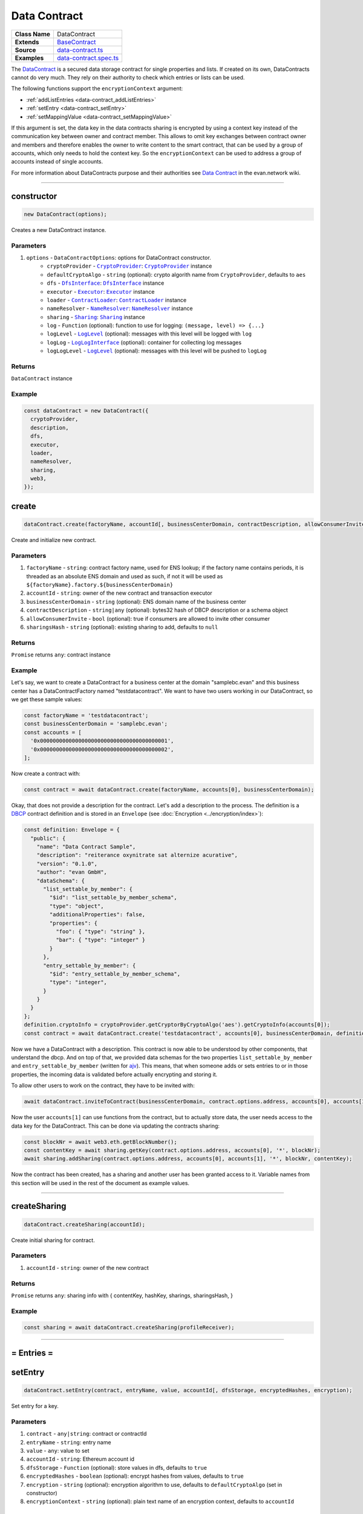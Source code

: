 ================================================================================
Data Contract
================================================================================

.. list-table::
   :widths: auto
   :stub-columns: 1

   * - Class Name
     - DataContract
   * - Extends
     - `BaseContract <../contracts/base-contract.html>`_
   * - Source
     - `data-contract.ts <https://github.com/evannetwork/api-blockchain-core/tree/master/src/contracts/data-contract/data-contract.ts>`_
   * - Examples
     - `data-contract.spec.ts <https://github.com/evannetwork/api-blockchain-core/tree/master/src/contracts/data-contract/data-contract.spec.ts>`_

The `DataContract <https://github.com/evannetwork/api-blockchain-core/tree/master/src/contracts/data-contract/data-contract.ts>`_ is a secured data storage contract for single properties and lists. If created on its own, DataContracts cannot do very much. They rely on their authority to check which entries or lists can be used.

The following functions support the ``encryptionContext`` argument:

- :ref:`addListEntries <data-contract_addListEntries>`
- :ref:`setEntry <data-contract_setEntry>`
- :ref:`setMappingValue <data-contract_setMappingValue>`

If this argument is set, the data key in the data contracts sharing is encrypted by using a context key instead of the communication key between owner and contract member. This allows to omit key exchanges between contract owner and members and therefore enables the owner to write content to the smart contract, that can be used by a group of accounts, which only needs to hold the context key. So the ``encryptionContext`` can be used to address a group of accounts instead of single accounts.

For more information about DataContracts purpose and their authorities see `Data Contract <https://evannetwork.github.io/docs/developers/concepts/data-contract.html>`_ in the evan.network wiki.



--------------------------------------------------------------------------------

.. _data-contract_constructor:

constructor
================================================================================

.. code-block:: typescript

  new DataContract(options);

Creates a new DataContract instance.

----------
Parameters
----------

#. ``options`` - ``DataContractOptions``: options for DataContract constructor.
    * ``cryptoProvider`` - |source cryptoProvider|_: |source cryptoProvider|_ instance
    * ``defaultCryptoAlgo`` - ``string`` (optional): crypto algorith name from |source cryptoProvider|, defaults to ``aes``
    * ``dfs`` - |source dfsInterface|_: |source dfsInterface|_ instance
    * ``executor`` - |source executor|_: |source executor|_ instance
    * ``loader`` - |source contractLoader|_: |source contractLoader|_ instance
    * ``nameResolver`` - |source nameResolver|_: |source nameResolver|_ instance
    * ``sharing`` - |source sharing|_: |source sharing|_ instance
    * ``log`` - ``Function`` (optional): function to use for logging: ``(message, level) => {...}``
    * ``logLevel`` - |source logLevel|_ (optional): messages with this level will be logged with ``log``
    * ``logLog`` - |source logLogInterface|_ (optional): container for collecting log messages
    * ``logLogLevel`` - |source logLevel|_ (optional): messages with this level will be pushed to ``logLog``

-------
Returns
-------

``DataContract`` instance

-------
Example
-------

.. code-block:: typescript

  const dataContract = new DataContract({
    cryptoProvider,
    description,
    dfs,
    executor,
    loader,
    nameResolver,
    sharing,
    web3,
  });



.. _data-contract_create:

create
===================

.. code-block:: javascript

    dataContract.create(factoryName, accountId[, businessCenterDomain, contractDescription, allowConsumerInvite, sharingsHash]);

Create and initialize new contract.

----------
Parameters
----------

#. ``factoryName`` - ``string``: contract factory name, used for ENS lookup; if the factory name contains periods, it is threaded as an absolute ENS domain and used as such, if not it will be used as ``${factoryName}.factory.${businessCenterDomain}``
#. ``accountId`` - ``string``:  owner of the new contract and transaction executor
#. ``businessCenterDomain`` - ``string`` (optional): ENS domain name of the business center
#. ``contractDescription`` - ``string|any`` (optional): bytes32 hash of DBCP description or a schema object
#. ``allowConsumerInvite`` - ``bool`` (optional): true if consumers are allowed to invite other consumer
#. ``sharingsHash`` - ``string`` (optional): existing sharing to add, defaults to ``null``

-------
Returns
-------

``Promise`` returns ``any``: contract instance

-------
Example
-------

Let's say, we want to create a DataContract for a business center at the domain "samplebc.evan" and this business center has a DataContractFactory named "testdatacontract". We want to have two users working in our DataContract, so we get these sample values:

.. code-block:: typescript

  const factoryName = 'testdatacontract';
  const businessCenterDomain = 'samplebc.evan';
  const accounts = [
    '0x0000000000000000000000000000000000000001',
    '0x0000000000000000000000000000000000000002',
  ];

Now create a contract with:

.. code-block:: typescript

  const contract = await dataContract.create(factoryName, accounts[0], businessCenterDomain);

Okay, that does not provide a description for the contract. Let's add a description to the process. The definition is a `DBCP <https://github.com/evannetwork/dbcp/wiki>`_ contract definition and is stored in an ``Envelope`` (see :doc:`Encryption <../encryption/index>`):

.. code-block:: typescript

  const definition: Envelope = {
    "public": {
      "name": "Data Contract Sample",
      "description": "reiterance oxynitrate sat alternize acurative",
      "version": "0.1.0",
      "author": "evan GmbH",
      "dataSchema": {
        "list_settable_by_member": {
          "$id": "list_settable_by_member_schema",
          "type": "object",
          "additionalProperties": false,
          "properties": {
            "foo": { "type": "string" },
            "bar": { "type": "integer" }
          }
        },
        "entry_settable_by_member": {
          "$id": "entry_settable_by_member_schema",
          "type": "integer",
        }
      }
    }
  };
  definition.cryptoInfo = cryptoProvider.getCryptorByCryptoAlgo('aes').getCryptoInfo(accounts[0]);
  const contract = await dataContract.create('testdatacontract', accounts[0], businessCenterDomain, definition);


Now we have a DataContract with a description. This contract is now able to be understood by other components, that understand the dbcp. And on top of that, we provided data schemas for the two properties ``list_settable_by_member`` and ``entry_settable_by_member`` (written for `ajv <https://github.com/epoberezkin/ajv>`_). This means, that when someone adds or sets entries to or in those properties, the incoming data is validated before actually encrypting and storing it.

To allow other users to work on the contract, they have to be invited with:

.. code-block:: typescript

  await dataContract.inviteToContract(businessCenterDomain, contract.options.address, accounts[0], accounts[1]);

Now the user ``accounts[1]`` can use functions from the contract, but to actually store data, the user needs access to the data key for the DataContract. This can be done via updating the contracts sharing:

.. code-block:: typescript

  const blockNr = await web3.eth.getBlockNumber();
  const contentKey = await sharing.getKey(contract.options.address, accounts[0], '*', blockNr);
  await sharing.addSharing(contract.options.address, accounts[0], accounts[1], '*', blockNr, contentKey);

Now the contract has been created, has a sharing and another user has been granted access to it. Variable names from this section will be used in the rest of the document as example values.

------------------------------------------------------------------------------



.. _data-contract_createSharing:

createSharing
================================================================================

.. code-block:: typescript

  dataContract.createSharing(accountId);

Create initial sharing for contract.

----------
Parameters
----------

#. ``accountId`` - ``string``: owner of the new contract

-------
Returns
-------

``Promise`` returns ``any``: sharing info with { contentKey, hashKey, sharings, sharingsHash, }

-------
Example
-------

.. code-block:: typescript

  const sharing = await dataContract.createSharing(profileReceiver);

--------------------------------------------------------------------------------



= Entries =
===========


.. _data-contract_setEntry:

setEntry
===================

.. code-block:: javascript

    dataContract.setEntry(contract, entryName, value, accountId[, dfsStorage, encryptedHashes, encryption);

Set entry for a key.


----------
Parameters
----------

#. ``contract`` - ``any|string``: contract or contractId
#. ``entryName`` - ``string``: entry name
#. ``value`` - ``any``: value to set
#. ``accountId`` - ``string``: Ethereum account id
#. ``dfsStorage`` - ``Function`` (optional): store values in dfs, defaults to ``true``
#. ``encryptedHashes`` - ``boolean`` (optional): encrypt hashes from values, defaults to ``true``
#. ``encryption`` - ``string`` (optional): encryption algorithm to use, defaults to ``defaultCryptoAlgo`` (set in constructor)
#. ``encryptionContext`` - ``string`` (optional): plain text name of an encryption context, defaults to ``accountId``

-------
Returns
-------

``Promise`` returns ``void``: resolved when done

-------
Example
-------

.. code-block:: typescript

  const sampleValue = 123;
  await dataContract.setEntry(contract, 'entry_settable_by_owner', sampleValue, accounts[0]);


Entries are automatically encrypted before setting it in the contract. If you want to use values as is, without encrypting them, you can add them in raw mode, which sets them as ``bytes32`` values:

.. code-block:: typescript

  const sampleValue = '0x000000000000000000000000000000000000007b';
  await dataContract.setEntry(contract, 'entry_settable_by_owner', sampleValue, accounts[0], true);


------------------------------------------------------------------------------

.. _data-contract_getEntry:

getEntry
===================

.. code-block:: javascript

    dataContract.getEntry(contract, entryName, accountId[, dfsStorage, encryptedHashes]);

Return entry from contract.


----------
Parameters
----------

#. ``contract`` - ``any|string``: contract or contractId
#. ``entryName`` - ``string``: entry name
#. ``accountId`` - ``string``: Ethereum account id
#. ``dfsStorage`` - ``Function`` (optional): store values in dfs, defaults to ``true``
#. ``encryptedHashes`` - ``boolean`` (optional): decrypt hashes from values, defaults to ``true``

-------
Returns
-------

``Promise`` returns ``any``: entry

-------
Example
-------

Entries can be retrieved with:

.. code-block:: typescript

  const retrieved = await dataContract.getEntry(contract, 'entry_settable_by_owner', accounts[0]);


Raw values can be retrieved in the same way:

.. code-block:: typescript

  const retrieved = await dataContract.getEntry(contract, 'entry_settable_by_owner', accounts[0], true);



------------------------------------------------------------------------------



= List Entries =
================


.. _data-contract_addListEntries:

addListEntries
===================

.. code-block:: typescript

    dataContract.addListEntries(contract, listName, values, accountId[, dfsStorage, encryptedHashes, encryption]);

Add list entries to lists.

List entries support the raw mode as well. To use raw values, pass ``true`` in the same way as wehn using the entries functions.

List entries can be added in bulk, so the value argument is an array with values. This array can be arbitrarily large **up to a certain degree**. Values are inserted on the blockchain side and adding very large arrays this way may take more gas during the contract transaction, than may fit into a single transaction. If this is the case, values can be added in chunks (multiple transactions).

----------
Parameters
----------

#. ``contract`` - ``any|string``: contract or contractId
#. ``listName`` - ``string``: name of the list in the data contract
#. ``values`` - ``any[]``: values to add
#. ``accountId`` - ``string``: Ethereum account id
#. ``dfsStorage`` - ``string`` (optional): store values in dfs, defaults to ``true``
#. ``encryptedHashes`` - ``boolean`` (optional): encrypt hashes from values, defaults to ``true``
#. ``encryption`` - ``string`` (optional): encryption algorithm to use, defaults to ``defaultCryptoAlgo`` (set in constructor)
#. ``encryptionContext`` - ``string`` (optional): plain text name of an encryption context, defaults to ``accountId``

-------
Returns
-------

``Promise`` returns ``void``: resolved when done

-------
Example
-------

.. code-block:: typescript

  const sampleValue = {
    foo: 'sample',
    bar: 123,
  };
  await dataContract.addListEntries(contract, 'list_settable_by_member', [sampleValue], accounts[0]);

When using lists similar to tagging list entries with metadata, entries can be added in multiple lists at once by passing an array of list names:

.. code-block:: typescript

  const sampleValue = {
    foo: 'sample',
    bar: 123,
  };
  await dataContract.addListEntries(contract, ['list_1', 'list_2'], [sampleValue], accounts[0]);



------------------------------------------------------------------------------


.. _data-contract_getListEntryCount:

getListEntryCount
===================

.. code-block:: typescript

    dataContract.getListEntryCount(contract, listName, index, accountId[, dfsStorage, encryptedHashes]);

Return number of entries in the list.
Does not try to actually fetch and decrypt values, but just returns the count.

----------
Parameters
----------

#. ``contract`` - ``any|string``: contract or contractId
#. ``listName`` - ``string``: name of the list in the data contract

-------
Returns
-------

``Promise`` returns ``number``: list entry count

-------
Example
-------

.. code-block:: typescript

  await dataContract.getListEntryCount(contract, 'list_settable_by_member');



------------------------------------------------------------------------------


.. _data-contract_getListEntries:

getListEntries
===================

.. code-block:: typescript

    dataContract.getListEntries(contract, listName, accountId[, dfsStorage, encryptedHashes, count, offset, reverse]);

Return list entries from contract.
Note, that in the current implementation, this function retrieves the entries one at a time and may take a longer time when querying large lists, so be aware of that, when you retrieve lists with many entries.

----------
Parameters
----------

#. ``contract`` - ``any|string``: contract or contractId
#. ``listName`` - ``string``: name of the list in the data contract
#. ``accountId`` - ``string``: Ethereum account id
#. ``dfsStorage`` - ``string`` (optional): store values in dfs, defaults to ``true``
#. ``encryptedHashes`` - ``boolean`` (optional): decrypt hashes from values, defaults to ``true``
#. ``count`` - ``number`` (optional): number of elements to retrieve, defaults to ``10``
#. ``offset`` - ``number`` (optional): skip this many items when retrieving, defaults to ``0``
#. ``reverse`` - ``boolean`` (optional): retrieve items in reverse order, defaults to ``false``

-------
Returns
-------

``Promise`` returns ``any[]``: list entries

-------
Example
-------

.. code-block:: typescript

  await dataContract.getListEntries(contract, 'list_settable_by_member', accounts[0]));



------------------------------------------------------------------------------


.. _data-contract_getListEntry:

getListEntry
===================

.. code-block:: typescript

    dataContract.getListEntry(contract, listName, index, accountId[, dfsStorage, encryptedHashes]);

Return a single list entry from contract.

----------
Parameters
----------

#. ``contract`` - ``any|string``: contract or contractId
#. ``listName`` - ``string``: name of the list in the data contract
#. ``index`` - ``number``: list entry id to retrieve
#. ``accountId`` - ``string``: Ethereum account id
#. ``dfsStorage`` - ``string`` (optional): store values in dfs, defaults to ``true``
#. ``encryptedHashes`` - ``boolean`` (optional): decrypt hashes from values, defaults to ``true``

-------
Returns
-------

``Promise`` returns ``any``: list entry

-------
Example
-------

.. code-block:: typescript

  const itemIndex = 0;
  await dataContract.getListEntry(contract, 'list_settable_by_member', itemIndex, accounts[0]));


------------------------------------------------------------------------------


.. _data-contract_removeListEntry:

removeListEntry
===================

.. code-block:: typescript

    dataContract.removeListEntry(contract, listName, entryIndex, accountId);

Remove list entry from list.

This will reposition last list entry into emptied slot.

---------
Attention
---------

If the data contract was created by the `container` by the |source digitalTwin|_ API you need to grant the permissions for
removing list entries manually. To do this you can use the |source rightsAndRoles|_ API. The following example shows
how to grant permissions to delete list entries from list `exampleList` to group 0:

.. code-block:: typescript

// make sure, you have required the enums from rights-and-roles.ts
import { ModificationType, PropertyType } from '@evan.network/api-blockchain-core';
const contract = '0x0000000000000000000000000000000000000123';
const contractOwner = '0x0000000000000000000000000000000000000001';
await rightsAndRoles.setOperationPermission(
  contract,                   // contract to be updated
  contractOwner,              // account, that can change permissions
  0,                          // role id, uint8 value
  'exampleList',              // name of the object
  PropertyType.ListEntry,     // what type of element is modified
  ModificationType.Remove,    // type of the modification
  true,                       // grant this capability
);

----------
Parameters
----------

#. ``contract`` - ``any|string``: contract or contractId
#. ``listName`` - ``string``: name of the list in the data contract
#. ``index`` - ``number``: index of the entry to remove from list
#. ``accountId`` - ``string``: Ethereum account id

-------
Returns
-------

``Promise`` returns ``void``: resolved when done

-------
Example
-------

.. code-block:: typescript

  const listName = 'list_removable_by_owner'
  const itemIndexInList = 1;
  await dataContract.removeListEntry(contract, listNameF, itemIndexInList, accounts[0]);


------------------------------------------------------------------------------


.. _data-contract_moveListEntry:

moveListEntry
===================

.. code-block:: typescript

    dataContract.moveListEntry(contract, listNameFrom, entryIndex, listNamesTo, accountId);

Move one list entry to one or more lists.

Note, that moving items requires the executing account to have ``remove`` permissions on the list ``listNameFrom``. If this isn't the case, the transaction will not be exetured and not updates will be made.

----------
Parameters
----------

#. ``contract`` - ``any|string``: contract or contractId
#. ``listNameFrom`` - ``string``: origin list
#. ``index`` - ``number``: index of the entry to move in the origin list
#. ``listNamesTo`` - ``string``: lists to move data into
#. ``accountId`` - ``string``: Ethereum account id

-------
Returns
-------

``Promise`` returns ``void``: resolved when done

-------
Example
-------

.. code-block:: typescript

  const listNameFrom = 'list_removable_by_owner';
  const listNameTo = 'list_settable_by_member';
  const itemIndexInFromList = 1;
  await dataContract.moveListEntry(contract, listNameFrom, itemIndexInFromList, [listNameTo], accounts[0]);


------------------------------------------------------------------------------


= Mappings =
================


.. _data-contract_setMappingValue:

setMappingValue
===================

.. code-block:: typescript

  dataContract.setMappingValue(contract, mappingName, entryName, value, accountId[, dfsStorage, encryptedHashes, encryption]);

Set entry for a key in a mapping.
Mappings are basically dictionaries in data contracts. They are a single permittable entry, that allows to set any keys to it. This can be used for properties, that should be extended during the contracts life as needed, but without the need to update its permission settings.

----------
Parameters
----------

#. ``contract`` - ``any|string``: contract or contractId
#. ``mappingName`` - ``string``: name of a data contracts mapping property
#. ``entryName`` - ``string``: entry name (property in the mapping)
#. ``value`` - ``any``: value to add
#. ``accountId`` - ``string``: Ethereum account id
#. ``dfsStorage`` - ``string`` (optional): store values in dfs, defaults to ``true``
#. ``encryptedHashes`` - ``boolean`` (optional): encrypt hashes from values, defaults to ``true``
#. ``encryption`` - ``string`` (optional): encryption algorithm to use, defaults to ``defaultCryptoAlgo`` (set in constructor)
#. ``encryptionContext`` - ``string`` (optional): plain text name of an encryption context, defaults to ``accountId``

-------
Returns
-------

``Promise`` returns ``void``: resolved when done

-------
Example
-------

.. code-block:: typescript

  await dataContract.setMappingValue(
    contract,
    'mapping_settable_by_owner',
    'sampleKey',
    'sampleValue',
    accounts[0],
    storeInDfs,
  );


------------------------------------------------------------------------------


.. _data-contract_getMappingValue:

getMappingValue
===================

.. code-block:: typescript

    dataContract.getMappingValue(contract, listName, index, accountId[, dfsStorage, encryptedHashes]);

Return a value from a mapping.
Looks up a single key from a mapping and returns its value.

----------
Parameters
----------

#. ``contract`` - ``any|string``: contract or contractId
#. ``mappingName`` - ``string``: name of a data contracts mapping property
#. ``entryName`` - ``string``: entry name (property in the mapping)
#. ``accountId`` - ``string``: Ethereum account id
#. ``dfsStorage`` - ``string`` (optional): store values in dfs, defaults to ``true``
#. ``encryptedHashes`` - ``boolean`` (optional): encrypt hashes from values, defaults to ``true``
#. ``encryption`` - ``string`` (optional): encryption algorithm to use, defaults to ``defaultCryptoAlgo`` (set in constructor)

-------
Returns
-------

``Promise`` returns ``any``: mappings value for given key

-------
Example
-------

.. code-block:: typescript

  const value = await dataContract.getMappingValue(
    contract,
    'mapping_settable_by_owner',
    'sampleKey',
    accounts[0],
    storeInDfs,
  );



------------------------------------------------------------------------------


= Encryption =
================


.. data-contract_encrypt:

encrypt
===================

.. code-block:: typescript

  dataContract.encrypt(toEncrypt, contract, accountId, propertyName, block[, encryption]);

Encrypt incoming envelope.

----------
Parameters
----------

#. ``toEncrypt`` - ``Envelope``: envelope with data to encrypt
#. ``contract`` - ``any``: contract instance or contract id
#. ``accountId`` - ``string``: encrypting account
#. ``propertyName`` - ``string``: property in contract, the data is encrypted for
#. ``block`` - ``block``: block the data belongs to
#. ``encryption`` - ``string``: encryption name, defaults to ``defaultCryptoAlgo`` (set in constructor)

-------
Returns
-------

``Promise`` returns ``string``: encrypted envelope or hash as string

-------
Example
-------

.. code-block:: typescript

  const data = {
    public: {
      foo: 'example',
    },
    private: {
      bar: 123,
    },
    cryptoInfo: cryptor.getCryptoInfo(nameResolver.soliditySha3(accounts[0])),
  };
  const encrypted = await dataContract.encrypt(data, contract, accounts[0], 'list_settable_by_member', 12345);


------------------------------------------------------------------------------

.. data-contract_decrypt:

decrypt
===================

.. code-block:: typescript

  dataContract.decrypt(toDecrypt, contract, accountId, propertyName, block[, encryption]);

Decrypt input envelope return decrypted envelope.

----------
Parameters
----------

#. ``toDecrypt`` - ``string``: data to decrypt
#. ``contract`` - ``any``: contract instance or contract id
#. ``accountId`` - ``string``: account id that decrypts the data
#. ``propertyName`` - ``string``: property in contract that is decrypted

-------
Returns
-------

``Promise`` returns ``Envelope``: decrypted envelope

-------
Example
-------

.. code-block:: typescript

  const encrypted = await dataContract.decrypt(encrypted, contract, accounts[0], 'list_settable_by_member');


------------------------------------------------------------------------------

.. data-contract_encryptHash:

encryptHash
===================

.. code-block:: typescript

  dataContract.encryptHash(toEncrypt, contract, accountId);

Encrypt incoming hash.
This function is used to encrypt DFS file hashes, uses AES ECB for encryption.

----------
Parameters
----------

#. ``toEncrypt`` - ``Envelope``: hash to encrypt
#. ``contract`` - ``any``: contract instance or contract id
#. ``accountId`` - ``string``: encrypting account

-------
Returns
-------

``Promise`` returns ``string``: hash as string

-------
Example
-------

.. code-block:: typescript

  const hash = '0x1111111111111111111111111111111111111111111111111111111111111111';
  const encrypted = await dataContract.encryptHash(hash, contract, accounts[0]);


------------------------------------------------------------------------------

.. data-contract_decryptHash:

decryptHash
===================

.. code-block:: typescript

  dataContract.encrypt(toEncrypttoDecrypt, contract, accountId, propertyName, block[, encryption]);

Decrypt input hash, return decrypted hash.
This function is used to decrypt encrypted DFS file hashes, uses AES ECB for decryption.

----------
Parameters
----------

#. ``toDecrypt`` - ``Envelope``: hash to decrypt
#. ``contract`` - ``any``: contract instance or contract id
#. ``accountId`` - ``string``: encrypting account

-------
Returns
-------

``Promise`` returns ``string``: decrypted hash

-------
Example
-------

.. code-block:: typescript

  const encryptedHash = '0x2222222222222222222222222222222222222222222222222222222222222222';
  const encrypted = await dataContract.decryptHash(encryptedHash, contract, accounts[0]);

--------------------------------------------------------------------------------



.. _data-contract_clearSharings:

clearSharings
================================================================================

.. code-block:: typescript

  dataContract.clearSharings();

Clears cached sharing information of this contract Can be used when sharings have been updated
externally and new sharings should be fetched.

-------
Example
-------

.. code-block:: typescript

  dataContract.clearSharings();



.. required for building markup

.. |source contractLoader| replace:: ``ContractLoader``
.. _source contractLoader: ../contracts/contract-loader.html

.. |source cryptoProvider| replace:: ``CryptoProvider``
.. _source cryptoProvider: ../encryption/crypto-provider.html

.. |source dfsInterface| replace:: ``DfsInterface``
.. _source dfsInterface: ../dfs/dfs-interface.html

.. |source digitalTwin| replace:: ``DigitalTwin``
.. _source digitalTwin: ../contracts/digital-twin.html

.. |source executor| replace:: ``Executor``
.. _source executor: ../blockchain/executor.html

.. |source logLevel| replace:: ``LogLevel``
.. _source logLevel: ../common/logger.html#loglevel

.. |source logLogInterface| replace:: ``LogLogInterface``
.. _source logLogInterface: ../common/logger.html#logloginterface

.. |source nameResolver| replace:: ``NameResolver``
.. _source nameResolver: ../blockchain/name-resolver.html

.. |source rightsAndRoles| replace:: ``RightsAndRoles``
.. _source rightsAndRoles: ../contracts/rights-and-roles.html

.. |source sharing| replace:: ``Sharing``
.. _source sharing: ../contracts/sharing.html
